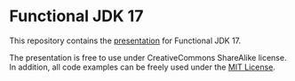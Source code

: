 * Functional JDK 17

This repository contains the [[file:presentation.org][presentation]] for Functional JDK 17.

The presentation is free to use under CreativeCommons ShareAlike license. In addition, all code examples can be freely used under the [[https://mit-license.org/][MIT License]].
